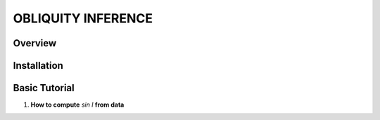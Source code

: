 OBLIQUITY INFERENCE
==================================================

Overview
--------

Installation
--------


Basic Tutorial
--------

1. **How to compute** *sin I* **from data**

